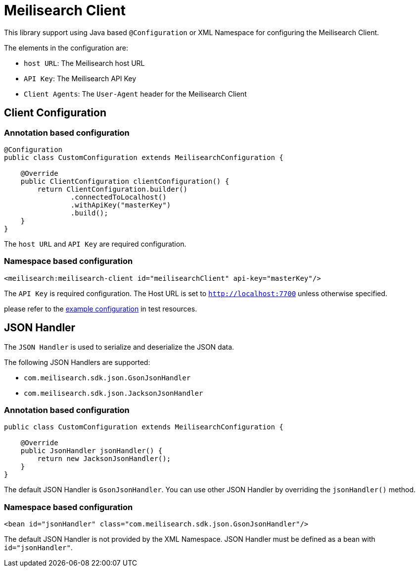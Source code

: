 [[meilisearch.client]]
= Meilisearch Client

This library support using Java based `@Configuration` or XML Namespace for configuring the Meilisearch Client.

The elements in the configuration are:

* `host URL`: The Meilisearch host URL
* `API Key`: The Meilisearch API Key
* `Client Agents`: The `User-Agent` header for the Meilisearch Client

[[meilisearch.client.configuration]]
== Client Configuration

[[meilisearch.client.configuration.annotation]]
=== Annotation based configuration

[source,java]
----

@Configuration
public class CustomConfiguration extends MeilisearchConfiguration {

    @Override
    public ClientConfiguration clientConfiguration() {
        return ClientConfiguration.builder()
                .connectedToLocalhost()
                .withApiKey("masterKey")
                .build();
    }
}
----

The `host URL` and `API Key` are required configuration.

[[meilisearch.client.configuration.namespace]]
=== Namespace based configuration

[source,xml]
----
<meilisearch:meilisearch-client id="meilisearchClient" api-key="masterKey"/>
----

The `API Key` is required configuration.
The Host URL is set to `http://localhost:7700` unless otherwise specified.

please refer to the link:src/test/resources/io/vanslog/spring/data/meilisearch/config/namespace.xml[example configuration] in test resources.

[[meilisearch.json-handler]]
== JSON Handler

The `JSON Handler` is used to serialize and deserialize the JSON data.

The following JSON Handlers are supported:

* `com.meilisearch.sdk.json.GsonJsonHandler`
* `com.meilisearch.sdk.json.JacksonJsonHandler`

[[meilisearch.json-handler.configuration.annotation]]
=== Annotation based configuration

[source,java]
----
public class CustomConfiguration extends MeilisearchConfiguration {

    @Override
    public JsonHandler jsonHandler() {
        return new JacksonJsonHandler();
    }
}
----

The default JSON Handler is `GsonJsonHandler`.
You can use other JSON Handler by overriding the `jsonHandler()` method.

[[meilisearch.json-handler.configuration.namespace]]
=== Namespace based configuration

[source,xml]
----
<bean id="jsonHandler" class="com.meilisearch.sdk.json.GsonJsonHandler"/>
----

The default JSON Handler is not provided by the XML Namespace.
JSON Handler must be defined as a bean with `id="jsonHandler"`.

